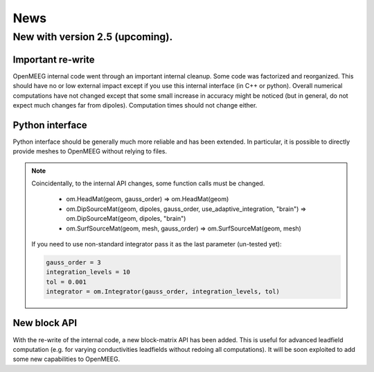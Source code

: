 .. _news:

.. role:: command

News
____

New with version 2.5 (upcoming).
--------------------------------

Important re-write
^^^^^^^^^^^^^^^^^^

OpenMEEG internal code went through an important internal cleanup.
Some code was factorized and reorganized. This should have no or low
external impact except if you use this internal interface (in C++ or
python). Overall numerical computations have not changed except that
some small increase in accuracy might be noticed (but in general, do
not expect much changes far from dipoles). Computation times should
not change either.

Python interface
^^^^^^^^^^^^^^^^

Python interface should be generally much more reliable and has been extended.
In particular, it is possible to directly provide meshes to OpenMEEG without
relying to files.

.. note::

    Coincidentally, to the internal API changes, some function calls must be changed.

        - :command:`om.HeadMat(geom, gauss_order)` => :command:`om.HeadMat(geom)`

        - :command:`om.DipSourceMat(geom, dipoles, gauss_order, use_adaptive_integration, "brain")` => :command:`om.DipSourceMat(geom, dipoles, "brain")`

        - :command:`om.SurfSourceMat(geom, mesh, gauss_order)` => :command:`om.SurfSourceMat(geom, mesh)`

    If you need to use non-standard integrator pass it as the last parameter (un-tested yet):

    .. code-block:: python

       gauss_order = 3
       integration_levels = 10
       tol = 0.001
       integrator = om.Integrator(gauss_order, integration_levels, tol)

New block API
^^^^^^^^^^^^^

With the re-write of the internal code, a new block-matrix API has been added. This is useful
for advanced leadfield computation (e.g. for varying conductivities leadfields without redoing
all computations). It will be soon exploited to add some new capabilities to OpenMEEG.

